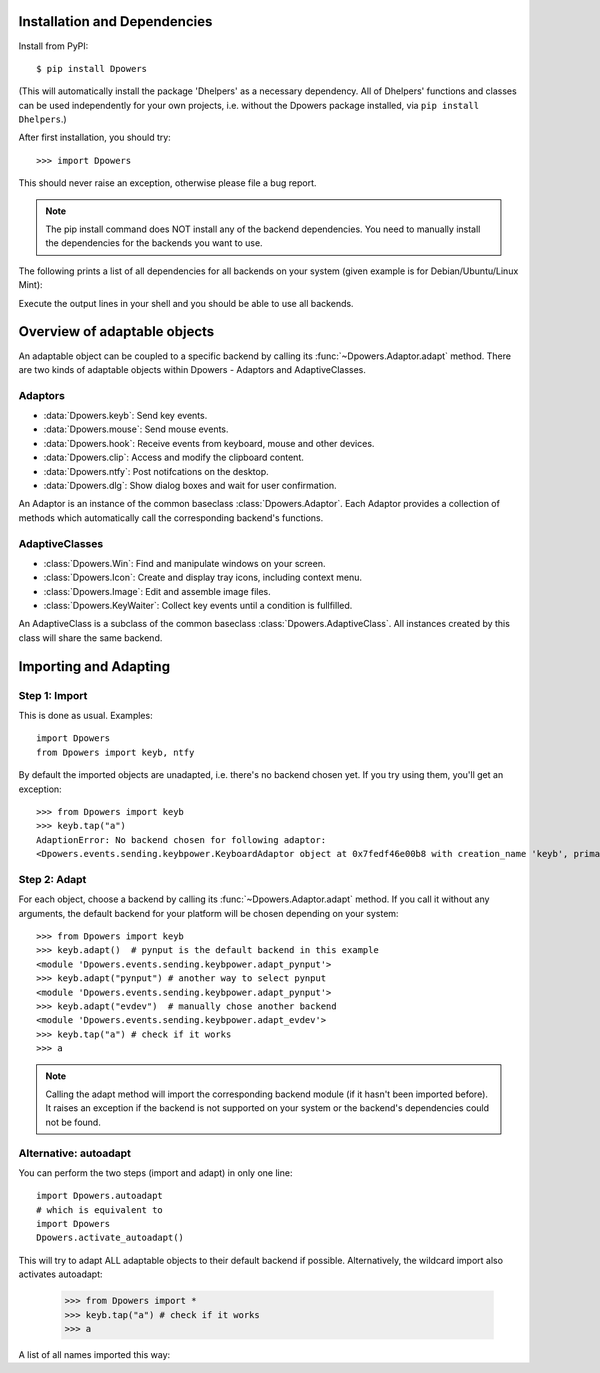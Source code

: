 Installation and Dependencies
*****************************

Install from PyPI::

    $ pip install Dpowers

(This will automatically install the package 'Dhelpers' as a
necessary dependency. All of Dhelpers' functions and classes can be used
independently for your own projects, i.e. without the Dpowers package
installed, via ``pip install Dhelpers``.)

After first installation, you should try::

    >>> import Dpowers

This should never raise an exception, otherwise please file a bug report.

.. note:: The pip install command does NOT install any of the backend
    dependencies. You need to manually install the dependencies for the backends you want to
    use.



The following prints a list of all dependencies for all backends on your
system (given example is for Debian/Ubuntu/Linux Mint):


.. activecode::

        >>> import Dpowers
        >>> print(Dpowers.Adaptor.install_instructions())
        Dpowers.Adaptor.install_instructions()

Execute the output lines in your shell and you should be able to use all backends.



Overview of adaptable objects
*********************************

An adaptable object can be coupled to a specific backend by calling its :func:`~Dpowers.Adaptor.adapt` method. There are two kinds of adaptable objects within Dpowers - Adaptors and AdaptiveClasses.


Adaptors
----------------------

- :data:`Dpowers.keyb`: Send key events.
- :data:`Dpowers.mouse`: Send mouse events.
- :data:`Dpowers.hook`: Receive events from keyboard, mouse and other devices.
- :data:`Dpowers.clip`: Access and modify the clipboard content.
- :data:`Dpowers.ntfy`: Post notifcations on the desktop.
- :data:`Dpowers.dlg`: Show dialog boxes and wait for user confirmation.

An Adaptor is an instance of the common baseclass :class:`Dpowers.Adaptor`. Each Adaptor provides a collection of methods which automatically call the corresponding backend's functions.


AdaptiveClasses
----------------

- :class:`Dpowers.Win`: Find and manipulate windows on your screen.
- :class:`Dpowers.Icon`: Create and display tray icons, including context menu.
- :class:`Dpowers.Image`: Edit and assemble image files.
- :class:`Dpowers.KeyWaiter`: Collect key events until a condition is fullfilled.

An AdaptiveClass is a subclass of the common baseclass :class:`Dpowers.AdaptiveClass`. All instances created by this class will share the same backend. 

Importing and Adapting
************************

Step 1: Import
------------------------

This is done as usual. Examples::

    import Dpowers
    from Dpowers import keyb, ntfy


By default the imported objects are unadapted, i.e. there's no backend chosen yet. If you try using them, you'll get an exception::

    >>> from Dpowers import keyb
    >>> keyb.tap("a")
    AdaptionError: No backend chosen for following adaptor:
    <Dpowers.events.sending.keybpower.KeyboardAdaptor object at 0x7fedf46e00b8 with creation_name 'keyb', primary instance of group 'default', backend: None>


Step 2: Adapt
------------------------------
    
For each object, choose a backend by calling its :func:`~Dpowers.Adaptor.adapt` method. If you call it without any arguments, the default backend for your platform will be chosen depending on your system::

    >>> from Dpowers import keyb
    >>> keyb.adapt()  # pynput is the default backend in this example
    <module 'Dpowers.events.sending.keybpower.adapt_pynput'>
    >>> keyb.adapt("pynput") # another way to select pynput
    <module 'Dpowers.events.sending.keybpower.adapt_pynput'>
    >>> keyb.adapt("evdev")  # manually chose another backend
    <module 'Dpowers.events.sending.keybpower.adapt_evdev'>
    >>> keyb.tap("a") # check if it works
    >>> a

.. note:: Calling the adapt method will import the corresponding backend module (if it hasn't been imported before). It raises an exception if the backend is not supported on your system or the backend's dependencies could not be found.

Alternative: autoadapt
-----------------------

You can perform the two steps (import and adapt) in only one line::

    import Dpowers.autoadapt
    # which is equivalent to
    import Dpowers
    Dpowers.activate_autoadapt()

This will try to adapt ALL adaptable objects to their default backend if possible. Alternatively, the wildcard import also activates autoadapt:

    >>> from Dpowers import *
    >>> keyb.tap("a") # check if it works
    >>> a

 
A list of all names imported this way:

.. activecode:: 

    >>> Dpowers.__all__
    Dpowers.__all__
